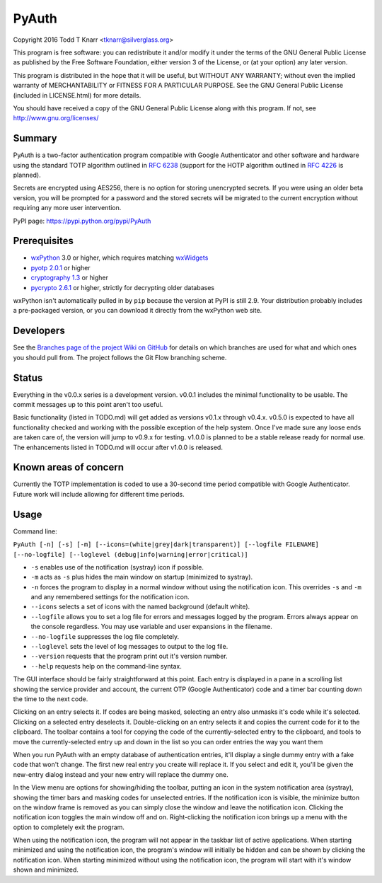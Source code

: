 PyAuth
======

Copyright 2016 Todd T Knarr <tknarr@silverglass.org>

This program is free software: you can redistribute it and/or modify it under
the terms of the GNU General Public License as published by the Free Software
Foundation, either version 3 of the License, or (at your option) any later
version.

This program is distributed in the hope that it will be useful, but WITHOUT
ANY WARRANTY; without even the implied warranty of MERCHANTABILITY or FITNESS
FOR A PARTICULAR PURPOSE. See the GNU General Public License (included in
LICENSE.html) for more details.

You should have received a copy of the GNU General Public License along with
this program. If not, see `http://www.gnu.org/licenses/ <http://www.gnu.org/licenses/>`_

Summary
-------

PyAuth is a two-factor authentication program compatible with Google Authenticator
and other software and hardware using the standard TOTP algorithm outlined in
`RFC 6238 <https://tools.ietf.org/html/rfc6238>`_ (support for the HOTP algorithm
outlined in `RFC 4226 <https://tools.ietf.org/html/rfc4226>`_ is planned).

Secrets are encrypted using AES256, there is no option for storing unencrypted
secrets. If you were using an older beta version, you will be prompted for a
password and the stored secrets will be migrated to the current encryption without
requiring any more user intervention.

PyPI page: `https://pypi.python.org/pypi/PyAuth <https://pypi.python.org/pypi/PyAuth>`_


Prerequisites
-------------

* `wxPython <http://www.wxpython.org/>`_ 3.0 or higher, which requires matching
  `wxWidgets <http://www.wxwidgets.org/>`_
* `pyotp 2.0.1 <https://pypi.python.org/pypi/pyotp>`_ or higher
* `cryptography 1.3 <https://pypi.python.org/pypi/cryptography>`_ or higher
* `pycrypto 2.6.1 <https://pypi/python.org/pypi/pycrypto>`_ or higher, strictly for
  decrypting older databases

wxPython isn't automatically pulled in by ``pip`` because the version at PyPI is
still 2.9. Your distribution probably includes a pre-packaged version, or you can
download it directly from the wxPython web site.

Developers
----------

See the
`Branches page of the project Wiki on GitHub <https://github.com/tknarr/PyAuth/wiki/Branches>`_
for details on which branches are used for what and which ones you should pull from. The
project follows the Git Flow branching scheme.

Status
------

Everything in the v0.0.x series is a development version. v0.0.1 includes the
minimal functionality to be usable. The commit messages up to this point aren't
too useful.

Basic functionality (listed in TODO.md) will get added as versions v0.1.x
through v0.4.x. v0.5.0 is expected to have all functionality checked and
working with the possible exception of the help system. Once I've made sure
any loose ends are taken care of, the version will jump to v0.9.x for
testing. v1.0.0 is planned to be a stable release ready for normal use. The
enhancements listed in TODO.md will occur after v1.0.0 is released.

Known areas of concern
----------------------

Currently the TOTP implementation is coded to use a 30-second time period
compatible with Google Authenticator. Future work will include allowing for
different time periods.

Usage
-----

Command line:

``PyAuth [-n] [-s] [-m] [--icons=(white|grey|dark|transparent)] [--logfile FILENAME] [--no-logfile] [--loglevel (debug|info|warning|error|critical)]``

* ``-s`` enables use of the notification (systray) icon if possible.

* ``-m`` acts as ``-s`` plus hides the main window on startup (minimized to systray).

* ``-n`` forces the program to display in a normal window without using the
  notification icon. This overrides ``-s`` and ``-m`` and any remembered settings
  for the notification icon.
    
* ``--icons`` selects a set of icons with the named background (default white).

* ``--logfile`` allows you to set a log file for errors and messages logged by
  the program. Errors always appear on the console regardless. You may use variable
  and user expansions in the filename.

* ``--no-logfile`` suppresses the log file completely.

* ``--loglevel`` sets the level of log messages to output to the log file.

* ``--version`` requests that the program print out it's version number.

* ``--help`` requests help on the command-line syntax.

The GUI interface should be fairly straightforward at this point. Each entry
is displayed in a pane in a scrolling list showing the service provider and
account, the current OTP (Google Authenticator) code and a timer bar counting
down the time to the next code.

Clicking on an entry selects it. If codes are being masked, selecting an entry
also unmasks it's code while it's selected. Clicking on a selected entry
deselects it. Double-clicking on an entry selects it and copies the current
code for it to the clipboard. The toolbar contains a tool for copying the
code of the currently-selected entry to the clipboard, and tools to move the
currently-selected entry up and down in the list so you can order entries the
way you want them

When you run PyAuth with an empty database of authentication entries, it'll
display a single dummy entry with a fake code that won't change. The first new
real entry you create will replace it. If you select and edit it, you'll be
given the new-entry dialog instead and your new entry will replace the dummy
one.

In the View menu are options for showing/hiding the toolbar, putting an icon
in the system notification area (systray), showing the timer bars and masking
codes for unselected entries. If the notification icon is visible, the
minimize button on the window frame is removed as you can simply close the
window and leave the notification icon. Clicking the notification icon toggles
the main window off and on. Right-clicking the notification icon brings up a
menu with the option to completely exit the program.

When using the notification icon, the program will not appear in the taskbar
list of active applications. When starting minimized and using the
notification icon, the program's window will initially be hidden and can be
shown by clicking the notification icon. When starting minimized without using
the notification icon, the program will start with it's window shown and
minimized.
